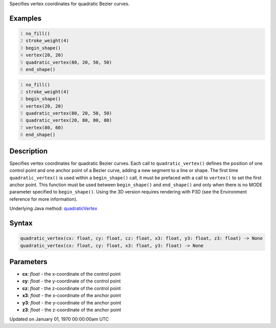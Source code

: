.. title: quadratic_vertex()
.. slug: quadratic_vertex
.. date: 1970-01-01 00:00:00 UTC+00:00
.. tags:
.. category:
.. link:
.. description: py5 quadratic_vertex() documentation
.. type: text

Specifies vertex coordinates for quadratic Bezier curves.

Examples
========

.. raw:: html

    <div class="example-table">

.. raw:: html

    <div class="example-row"><div class="example-cell-image">

.. image:: /images/reference/Sketch_quadratic_vertex_0.png
    :alt: example picture for quadratic_vertex()

.. raw:: html

    </div><div class="example-cell-code">

.. code:: python
    :number-lines:

    no_fill()
    stroke_weight(4)
    begin_shape()
    vertex(20, 20)
    quadratic_vertex(80, 20, 50, 50)
    end_shape()

.. raw:: html

    </div></div>

.. raw:: html

    <div class="example-row"><div class="example-cell-image">

.. image:: /images/reference/Sketch_quadratic_vertex_1.png
    :alt: example picture for quadratic_vertex()

.. raw:: html

    </div><div class="example-cell-code">

.. code:: python
    :number-lines:

    no_fill()
    stroke_weight(4)
    begin_shape()
    vertex(20, 20)
    quadratic_vertex(80, 20, 50, 50)
    quadratic_vertex(20, 80, 80, 80)
    vertex(80, 60)
    end_shape()

.. raw:: html

    </div></div>

.. raw:: html

    </div>

Description
===========

Specifies vertex coordinates for quadratic Bezier curves. Each call to ``quadratic_vertex()`` defines the position of one control point and one anchor point of a Bezier curve, adding a new segment to a line or shape. The first time ``quadratic_vertex()`` is used within a ``begin_shape()`` call, it must be prefaced with a call to ``vertex()`` to set the first anchor point. This function must be used between ``begin_shape()`` and ``end_shape()`` and only when there is no MODE parameter specified to ``begin_shape()``. Using the 3D version requires rendering with P3D (see the Environment reference for more information).

Underlying Java method: `quadraticVertex <https://processing.org/reference/quadraticVertex_.html>`_

Syntax
======

.. code:: python

    quadratic_vertex(cx: float, cy: float, cz: float, x3: float, y3: float, z3: float) -> None
    quadratic_vertex(cx: float, cy: float, x3: float, y3: float) -> None

Parameters
==========

* **cx**: `float` - the x-coordinate of the control point
* **cy**: `float` - the y-coordinate of the control point
* **cz**: `float` - the z-coordinate of the control point
* **x3**: `float` - the x-coordinate of the anchor point
* **y3**: `float` - the y-coordinate of the anchor point
* **z3**: `float` - the z-coordinate of the anchor point


Updated on January 01, 1970 00:00:00am UTC

